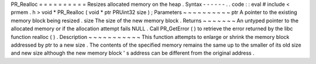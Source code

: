 PR_Realloc
=
=
=
=
=
=
=
=
=
=
Resizes
allocated
memory
on
the
heap
.
Syntax
-
-
-
-
-
-
.
.
code
:
:
eval
#
include
<
prmem
.
h
>
void
*
PR_Realloc
(
void
*
ptr
PRUint32
size
)
;
Parameters
~
~
~
~
~
~
~
~
~
~
ptr
A
pointer
to
the
existing
memory
block
being
resized
.
size
The
size
of
the
new
memory
block
.
Returns
~
~
~
~
~
~
~
An
untyped
pointer
to
the
allocated
memory
or
if
the
allocation
attempt
fails
NULL
.
Call
PR_GetError
(
)
to
retrieve
the
error
returned
by
the
libc
function
realloc
(
)
.
Description
~
~
~
~
~
~
~
~
~
~
~
This
function
attempts
to
enlarge
or
shrink
the
memory
block
addressed
by
ptr
to
a
new
size
.
The
contents
of
the
specified
memory
remains
the
same
up
to
the
smaller
of
its
old
size
and
new
size
although
the
new
memory
block
'
s
address
can
be
different
from
the
original
address
.
